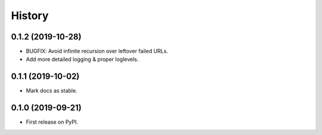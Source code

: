 =======
History
=======

0.1.2 (2019-10-28)
------------------

* BUGFIX: Avoid infinite recursion over leftover failed URLs.
* Add more detailed logging & proper loglevels.


0.1.1 (2019-10-02)
------------------

* Mark docs as stable.


0.1.0 (2019-09-21)
------------------

* First release on PyPI.
